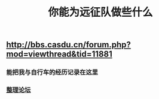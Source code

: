 :PROPERTIES:
:ID:       3f9bb7fd-f6e8-473d-839b-50a02fabb87a
:LAST_MODIFIED: [2021-08-07 Sat 14:00]
:END:
#+TITLE: 你能为远征队做些什么
#+filetags: casdu

** http://bbs.casdu.cn/forum.php?mod=viewthread&tid=11881
*** 能把我与自行车的经历记录在这里
*** [[file:./整理论坛.org][整理论坛]]
